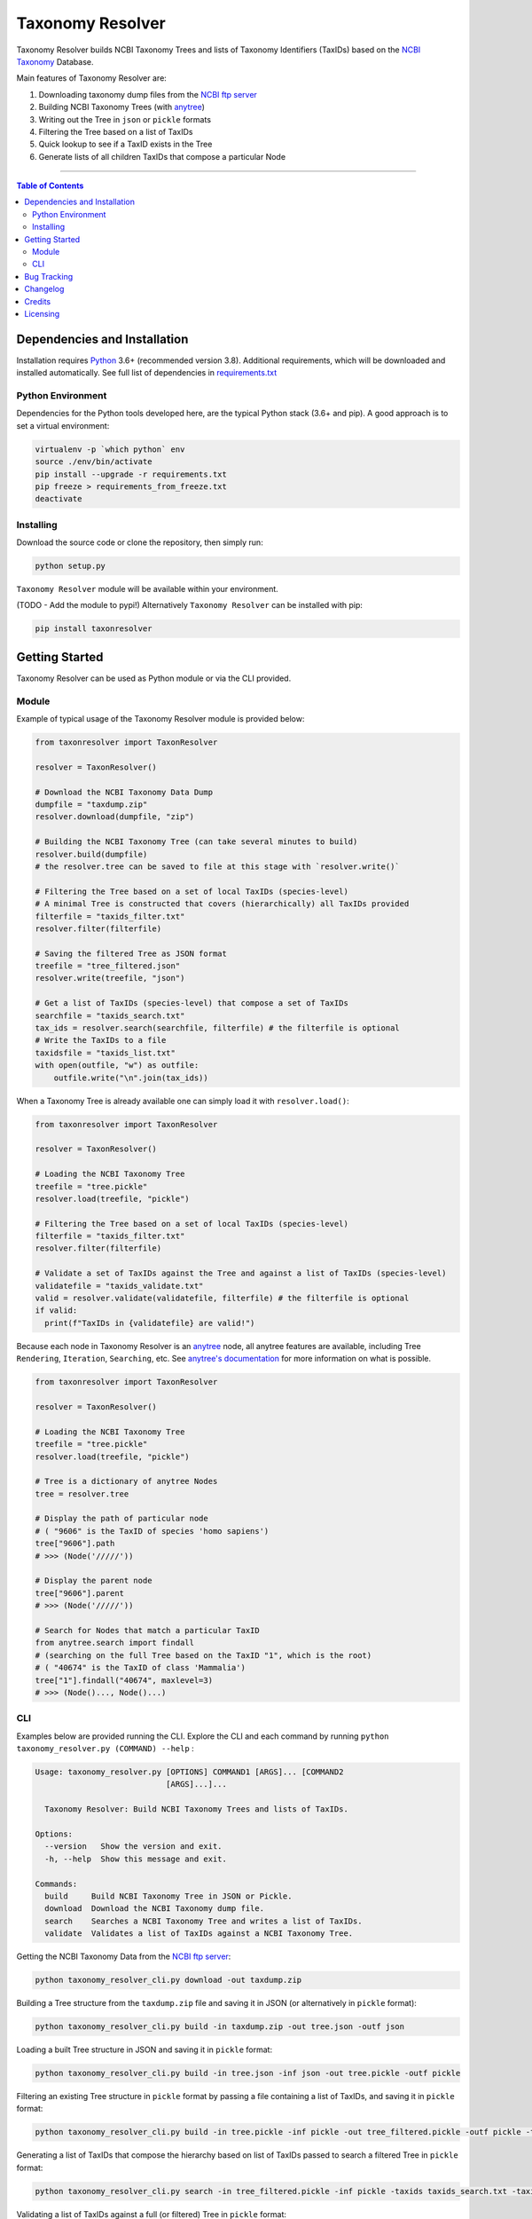 #################
Taxonomy Resolver
#################

Taxonomy Resolver builds NCBI Taxonomy Trees and lists of Taxonomy Identifiers (TaxIDs)
based on the `NCBI Taxonomy`_ Database.

Main features of Taxonomy Resolver are:

1. Downloading taxonomy dump files from the `NCBI ftp server`_
2. Building NCBI Taxonomy Trees (with `anytree`_)
3. Writing out the Tree in ``json`` or ``pickle`` formats
4. Filtering the Tree based on a list of TaxIDs
5. Quick lookup to see if a TaxID exists in the Tree
6. Generate lists of all children TaxIDs that compose a particular Node


------------

.. contents:: **Table of Contents**
   :depth: 3


Dependencies and Installation
=============================

Installation requires `Python`_ 3.6+ (recommended version 3.8). Additional requirements, which will be
downloaded and installed automatically. See full list of dependencies in `requirements.txt`_

Python Environment
------------------

Dependencies for the Python tools developed here, are the typical Python stack (3.6+ and pip).
A good approach is to set a virtual environment:

.. code-block:: bash

  virtualenv -p `which python` env
  source ./env/bin/activate
  pip install --upgrade -r requirements.txt
  pip freeze > requirements_from_freeze.txt
  deactivate

Installing
----------

Download the source code or clone the repository, then simply run:

.. code-block:: bash

  python setup.py

``Taxonomy Resolver`` module will be available within your environment.

(TODO - Add the module to pypi!) Alternatively ``Taxonomy Resolver`` can be installed with pip:

.. code-block:: bash

  pip install taxonresolver


Getting Started
===============

Taxonomy Resolver can be used as Python module or via the CLI provided.

Module
------

Example of typical usage of the Taxonomy Resolver module is provided below:

.. code-block:: python

  from taxonresolver import TaxonResolver

  resolver = TaxonResolver()

  # Download the NCBI Taxonomy Data Dump
  dumpfile = "taxdump.zip"
  resolver.download(dumpfile, "zip")

  # Building the NCBI Taxonomy Tree (can take several minutes to build)
  resolver.build(dumpfile)
  # the resolver.tree can be saved to file at this stage with `resolver.write()`

  # Filtering the Tree based on a set of local TaxIDs (species-level)
  # A minimal Tree is constructed that covers (hierarchically) all TaxIDs provided
  filterfile = "taxids_filter.txt"
  resolver.filter(filterfile)

  # Saving the filtered Tree as JSON format
  treefile = "tree_filtered.json"
  resolver.write(treefile, "json")

  # Get a list of TaxIDs (species-level) that compose a set of TaxIDs
  searchfile = "taxids_search.txt"
  tax_ids = resolver.search(searchfile, filterfile) # the filterfile is optional
  # Write the TaxIDs to a file
  taxidsfile = "taxids_list.txt"
  with open(outfile, "w") as outfile:
      outfile.write("\n".join(tax_ids))


When a Taxonomy Tree is already available one can simply load it with ``resolver.load()``:

.. code-block:: python

  from taxonresolver import TaxonResolver

  resolver = TaxonResolver()

  # Loading the NCBI Taxonomy Tree
  treefile = "tree.pickle"
  resolver.load(treefile, "pickle")

  # Filtering the Tree based on a set of local TaxIDs (species-level)
  filterfile = "taxids_filter.txt"
  resolver.filter(filterfile)

  # Validate a set of TaxIDs against the Tree and against a list of TaxIDs (species-level)
  validatefile = "taxids_validate.txt"
  valid = resolver.validate(validatefile, filterfile) # the filterfile is optional
  if valid:
    print(f"TaxIDs in {validatefile} are valid!")


Because each node in Taxonomy Resolver is an `anytree`_ node, all anytree features are available,
including Tree ``Rendering``, ``Iteration``, ``Searching``, etc. See `anytree's documentation`_ for more information on what is possible.

.. code-block:: python

  from taxonresolver import TaxonResolver

  resolver = TaxonResolver()

  # Loading the NCBI Taxonomy Tree
  treefile = "tree.pickle"
  resolver.load(treefile, "pickle")

  # Tree is a dictionary of anytree Nodes
  tree = resolver.tree

  # Display the path of particular node
  # ( "9606" is the TaxID of species 'homo sapiens')
  tree["9606"].path
  # >>> (Node('/////'))

  # Display the parent node
  tree["9606"].parent
  # >>> (Node('/////'))

  # Search for Nodes that match a particular TaxID
  from anytree.search import findall
  # (searching on the full Tree based on the TaxID "1", which is the root)
  # ( "40674" is the TaxID of class 'Mammalia')
  tree["1"].findall("40674", maxlevel=3)
  # >>> (Node()..., Node()...)


CLI
---

Examples below are provided running the CLI. Explore the CLI and each command by running
``python taxonomy_resolver.py (COMMAND) --help`` :

.. code-block:: bash

  Usage: taxonomy_resolver.py [OPTIONS] COMMAND1 [ARGS]... [COMMAND2
                              [ARGS]...]...

    Taxonomy Resolver: Build NCBI Taxonomy Trees and lists of TaxIDs.

  Options:
    --version   Show the version and exit.
    -h, --help  Show this message and exit.

  Commands:
    build     Build NCBI Taxonomy Tree in JSON or Pickle.
    download  Download the NCBI Taxonomy dump file.
    search    Searches a NCBI Taxonomy Tree and writes a list of TaxIDs.
    validate  Validates a list of TaxIDs against a NCBI Taxonomy Tree.



Getting the NCBI Taxonomy Data from the `NCBI ftp server`_:

.. code-block:: bash

  python taxonomy_resolver_cli.py download -out taxdump.zip


Building a Tree structure from the ``taxdump.zip`` file and saving it in JSON (or alternatively in ``pickle`` format):

.. code-block:: bash

  python taxonomy_resolver_cli.py build -in taxdump.zip -out tree.json -outf json


Loading a built Tree structure in JSON and saving it in ``pickle`` format:

.. code-block:: bash

  python taxonomy_resolver_cli.py build -in tree.json -inf json -out tree.pickle -outf pickle


Filtering an existing Tree structure in ``pickle`` format by passing a file containing a list of TaxIDs, and saving it in ``pickle`` format:

.. code-block:: bash

  python taxonomy_resolver_cli.py build -in tree.pickle -inf pickle -out tree_filtered.pickle -outf pickle -taxidf taxids_filter.txt


Generating a list of TaxIDs that compose the hierarchy based on list of TaxIDs passed to search
a filtered Tree in ``pickle`` format:

.. code-block:: bash

  python taxonomy_resolver_cli.py search -in tree_filtered.pickle -inf pickle -taxids taxids_search.txt -taxidf taxids_filter.txt -out taxids_list.txt


Validating a list of TaxIDs against a full (or filtered) Tree in ``pickle`` format:

.. code-block:: bash

  python taxonomy_resolver_cli.py validate -in tree.pickle -inf pickle -taxids taxids_search.txt


Bug Tracking
============

If you find any bugs or issues please log them in the `issue tracker`_.

Changelog
=========

**0.0.1**

- Started development

Credits
=======

* Fábio Madeira <fmadeira@ebi.ac.uk>
* Adrian Tivey <ativey@ebi.ac.uk>

Licensing
=========

Apache License 2.0. See `license`_ for details.

.. links
.. _license: LICENSE
.. _issue tracker: ../../issues
.. _requirements.txt: requirements.txt
.. _Python: https://www.python.org/
.. _NCBI Taxonomy: https://www.ncbi.nlm.nih.gov/taxonomy
.. _NCBI ftp server: https://ftp.ncbi.nih.gov/pub/taxonomy/
.. _anytree: https://github.com/c0fec0de/anytree
.. _anytree's documentation: https://anytree.readthedocs.io/

